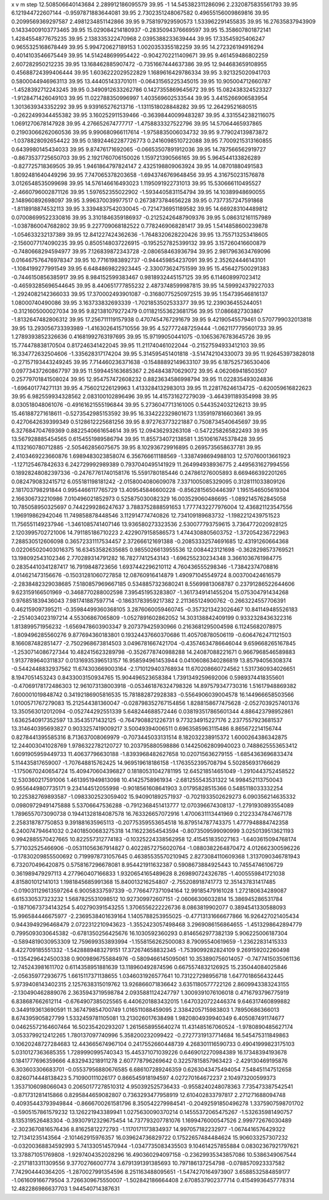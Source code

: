 x v m step
12.508506640143684 2.289912186095579 39.95 -1
14.545382311286096 2.2320875835561793 39.95 
6.121944722607144 -0.9597871883644081 39.95 
2.7302351248067582 0.49655156009869816 39.95 
0.2099569369297587 2.4981234851142866 39.95 
9.758197929590573 1.533962291455835 39.95 
16.27635837943909 0.14334009103773465 39.95 
15.029084214180937 -0.2835094376669597 39.95 
15.358607801872141 1.4284554877675235 39.95 
2.138335322470968 2.0395388233639444 39.95 
17.33545925406247 0.9655325168678449 39.95 
5.994720627189153 1.0020353355182259 39.95 
14.272326194916294 0.4014103546675449 39.95 
14.514248699954422 -0.9042702211409671 39.95 
9.461459486802259 2.607282950212235 39.95 
13.168462885907472 -0.7351667444637386 39.95 
12.944683659108955 0.45688724399406444 39.95 
1.6036222029522829 1.1689616429786334 39.95 
3.921325020941703 0.5800044946963113 39.95 
13.444051433701011 -0.06431565225345015 39.95 
10.905004712660787 -1.4528392712243245 39.95 
0.3490912633262786 0.1427355869645672 39.95 
15.082438324523327 -1.9128471426049103 39.95 
11.022788350996997 1.403569602533544 39.95 
3.4415266906583954 1.3013639343352292 39.95 
9.939165276213716 -1.1311518028848282 39.95 
12.26429521680515 -0.2622499344455382 39.95 
3.160252911539466 -0.36398440099483287 39.95 
4.3315542382116075 1.0691270678147928 39.95 
4.276652674777717 -1.4758833327522796 39.95 
14.57064465937865 0.21903066262060536 39.95 
9.990680966117614 -1.9758835006034732 39.95 
9.779024139873872 -1.0378828092654422 39.95 
0.18924462287726773 0.2416098510722088 39.95 
7.7009215313160855 0.6439980145434033 39.95 
9.87476171692065 -0.06653507891912036 39.95 
14.787566562919727 -0.8673537725650703 39.95 
2.1921760706150026 1.159721390566165 39.95 
5.964544133826289 -0.827725718369505 39.95 
1.9461864797824147 2.4325198809063924 39.95 
14.08701880491583 1.8092481640449296 39.95 
7.747065378203658 -1.6943746769648456 39.95 
4.316750231576878 3.0126548535099698 39.95 
14.576146616493023 1.1195091922731013 39.95 
15.530666110495527 -2.4660796002871126 39.95 
1.597652355022902 -1.5934405831154794 39.95 
14.10389948690055 2.148960892698097 39.95 
3.996370039977517 0.2673873784656228 39.95 
0.7377357247591868 -1.8118918874532113 39.95 
3.3394837542030045 -0.7214736951189582 39.95 
14.669283104489812 0.07008699522330816 39.95 
3.3101846359186937 -0.21252426487909376 39.95 
5.086312161157989 -1.0387860047682802 39.95 
9.227709068182522 0.7782469068281417 39.95 
1.5414858600239878 -1.054633232137389 39.95 
12.841227424362636 -1.7648320628220426 39.95 
13.755713253418605 -2.1560077174090235 39.95 
0.8505148037226915 -0.1952527825399132 39.95 
3.157260416600879 -0.7480668294594977 39.95 
7.126839872343728 -2.080658463936794 39.95 
2.9817963634769096 0.016467576476978347 39.95 
10.77161983892737 -0.944459854237091 39.95 
2.352624446143101 -1.1084199277991549 39.95 
6.6484869822923445 -2.330073624751599 39.95 
15.456427500291383 -0.7446150856385917 39.95 
8.984152599383467 0.9818932445157125 39.95 
6.114608997023412 -0.46593285696544645 39.95 
8.440651777855232 2.4873748599987815 39.95 
14.599924379227033 -1.2924082142366033 39.95 
17.370002493901087 -0.31680775250972515 39.95 
1.154739546816137 1.08000740490086 39.95 
3.163733832693339 -1.7021853502533377 39.95 
12.239036455244051 -0.3121605000027034 39.95 
9.821381079272479 0.011821553623681756 39.95 
17.0866827303867 -1.8132647482806312 39.95 
17.256711119157938 0.4707454767291679 39.95 
9.42190545579461 0.5707799032013818 39.95 
13.293056733393989 -1.4163026415710556 39.95 
4.527772487259444 -1.0621177795601733 39.95 
1.2789393852326636 0.41681992763197695 39.95 
15.97199050441075 -0.10653676783645726 39.95 
15.774478838170504 0.817246341422045 39.95 
11.211740461022044 -0.21527594933412103 39.95 
16.334772632504606 -1.335628317174204 39.95 
5.314595451401818 -3.514742104330073 39.95 
11.926453973828018 -0.27157193443249245 39.95 
7.714460236371638 -0.15488892149633107 39.95 
6.187525736530406 0.09773437260867797 39.95 
11.599445163685367 2.264843870629072 39.95 
4.062069418503507 0.25779701841508024 39.95 
12.954757472608232 0.8823634586998794 39.95 
11.022835493024836 -1.696401774271131 39.95 
4.756021226129963 1.4133284132983013 39.95 
11.228176246134725 -0.620059616822623 39.95 
6.982559934328562 2.083100102896496 39.95 
14.415731627279039 -3.464391189354998 39.95 
8.030518048061076 -0.49161621555196844 39.95 
5.2736047713161005 0.5443524032126213 39.95 
15.461887271618611 -0.5273542985153592 39.95 
16.334222329801673 1.1359197816603661 39.95 
0.4270642639399349 0.5128612225681256 39.95 
8.972763773221887 0.7508734540645697 39.95 
6.327684704769369 0.8822540661654614 39.95 
12.09436293263108 -0.5472258265822493 39.95 
13.567928885454565 0.6154551989586794 39.95 
11.855734072138581 1.3510616745378428 39.95 
4.1132160780712885 -2.505462856075675 39.95 
8.102936729916895 0.2695735658637781 39.95 
2.4103469223660876 1.6989483023858074  
6.356766611188569 -1.3387498694988103  
12.570760013661923 -1.127125467842633  
6.242729992989389 0.7937040495141929  
11.264994938936775 2.4495631627994556  
0.18928248082397336 -0.24767761740158176  
15.5591780185446 0.247861276005893  
8.669466392201265 0.0824790832415712  
6.055181198181242 -2.0158004080609078  
7.3371005085329095 0.3128111033809126  
2.181703798291844 0.9954466117765729  
13.409545846600228 -0.8562815650446397  
1.1951546505619304 2.166306732210986  
7.010496021852973 0.525875030082329  
16.003529060486695 -1.0892145762845058  
10.785058950325697 0.7442299286247637  
3.7883752888591653 1.7777432277976004  
12.436821123547556 1.196919862942046  
11.749858878448546 3.112914774740826  
12.734109189683732 -1.1982212439751523  
11.756551149237946 -1.3461085741407146  
13.936580273323536 2.530077793759615  
3.7364772020928125 2.1203995702721006  
14.791185186710223 2.4229079158586573  
1.4744308805603752 -1.372054236722963  
7.288530512606098 0.36572331117534457  
2.372666121691388 -0.20853332574691685  
12.43191260664368 0.022065020403016375  
16.63453582635685 0.9855026613955536  
12.0084423121698 -0.3628298573769521  
13.198092543102346 2.770289314791282  
16.78277412543143 -1.696255230234348  
3.3661036761984775 0.28354410341287417  
16.7919848723656 1.6937442296210112  
4.760436555298346 -1.73842374708816  
4.014621473156676 -0.15031281060727858  
12.08760916414879 1.490971045549724  
8.003700424616579 -2.2838482329038685  
7.5180857969667185 0.5348857323680241  
8.55699813068787 0.23791286522644606  
9.623159166501969 -0.3468770288002598  
7.395451953283807 -1.3617349141455204  
15.075304791434268 0.976851839436043  
7.981741887597714 -0.18631783959217382  
2.211365124900762 -0.2663224557706391  
0.462159097395211 -0.35984499360368105  
3.2876060059460745 -0.3573213423026467  
10.841149485526183 -2.2514034023197214  
4.55306867065809 -1.0527891602862052  
14.303138842409199 0.9332328436322316  
1.813899571956232 -1.6569478603903347  
9.207379425930966 0.2163681295004598  
6.11245682078975 -1.809496285560276  
9.877694360183801 0.19324437660370686  
11.405708780506119 -0.6064762471121503  
8.166087482851477 -2.7502968673814503  
3.0496781667421704 -0.43574634786646044  
9.659668265167845 -1.2530714086727344  
10.482415623289798 -0.3526778740988288  
14.24087088221671 0.9667968546589883  
1.9137789640311837 0.01316935396513157  
16.958594961453944 0.04106086340286819  
13.85794056308374 -0.5442448832937562  
11.674303669003164 -2.1710129403768934  
11.670208660724562 1.5317360934026651  
8.1947051453243 0.8433003150934765  
15.904496523658384 1.7391349259692006  
0.5989374418355601 -0.47069178172486303  
12.961073138003918 -0.053461876324798326  
14.897579347730316 1.51617948869382  
7.600001019848742 0.34192186905816535  
15.781882872928383 -0.5564906039004578  
16.144966658503566 1.0100571767279083  
15.212544381360047 -0.028798352767154856  
1.8288158677475628 -2.0527039257401376  
13.350563012012094 -0.052744292551339  
5.648244688572446 0.038193517865601344  
4.886423798952861 1.6362540917352597  
13.35435171432125 -0.7647908821226731  
9.773234915227176 2.2377557923681537  
13.314640395693827 0.9033257419009217  
3.50049394006511 0.6963585963115486  
8.865672214156744 0.8278441395585316  
8.713637008069979 -0.7073445033131514  
8.182032238915372 1.6000264386342875  
12.244003041028769 1.9786322782120727  
10.203795880598886 0.14425062809940023  
0.7488625553653412 1.6091905959449733  
11.40637796630188 -1.8393968482627658  
10.020715636279155 -1.6854363696833474  
5.114435817659007 -1.707648815762425  
14.969519618186158 -1.1763552395708794  
5.502856931766629 -1.1750670240654724  
15.409470604396827 0.18180531042781195  
12.645218514651049 -1.2910443752458522  
12.530360217591006 1.4613951949813098  
10.41425758961934 -2.681255543531322  
14.998452113750043 0.9556449807735171  
9.234144512055998 -0.9018561608641903  
3.01795828515366 0.5485118033332254  
10.225382769893587 -1.0983302523059402  
15.940901892571937 -0.7021933502629273  
6.090356214635332 0.09809729491475888  
5.53706647536288 -0.7912368451413777  
12.070396674308137 -1.2791930893554089  
1.7896557073090738 0.19441328184087578  
16.763326657072916 1.4700631113441969  
0.21223347847467178 2.258318787750853  
9.391881635965113 -0.20775359553654518  
16.879514787743375 1.4777948884742358  
6.240074794641032 0.24018500683275318  
14.116223654543594 -0.8073509599090999  
3.0250139513621193 0.9942885570427665  
10.822557312774183 -0.10325224338562958  
12.415451835027163 -1.6403615094768174  
5.771032525466906 -0.05311056367914827  
0.40228572756020764 -1.0880382264870472  
4.012662300596226 -0.17830209855500692  
0.7199978731057645 0.46385535570210945  
2.8273084110609368 1.3137090346781943  
6.732070496420875 0.5758167296678081  
8.954421911632387 0.5908673884925443  
10.74554746106729 0.361989479297113  
4.277960407166833 1.9320654165489628  
8.269890724326785 -1.4005559841721038  
4.815801012141013 1.1981845685991368  
15.840013216254807 -2.755208918741773  
12.351437831417485 -0.019031129613597264  
6.90058337597339 -0.7766477371094164  
12.99185479161028 1.272180634289087  
6.615330537323232 1.5687825531098512  
10.927309972607151 -2.06066306032814  
15.386945286531784 -0.18710673734143254  
5.402790391543255 1.3706556222226736  
8.0863819902077 0.3894541330588093  
15.996584446675977 -2.2369538401639164  
1.1405788253955025 -0.47713131666677866  
16.926427021405434 0.9443949296468479  
2.0722312210943623 -1.3552423057498468  
3.2969086156864655 -1.4513298642894779  
0.7995093030645382 -0.6781350256425676  
16.1030592360293 0.8146562977382139  
5.906225006187304 -0.5894819030953309  
12.759699353893994 -1.1558156262500083  
8.79095540619659 -1.23622831415333  
8.422709185551332 -1.5428889483279151  
17.372674658832345 -1.7539099282824109  
9.269159202260498 -0.1354296424500338  
0.9009896755884976 -0.5809466145095061  
10.353890756014057 -0.7477415035061136  
12.745243981611702 0.6114358951881639  
13.118960492874596 0.6675574832126925  
15.235044084025846 -2.056359772936775  
1.6615117371138655 1.0346031926577641  
10.731227298956718 1.6477018656432445  
5.9739408143402315 2.1257638315019762  
13.926866071836642 3.6351180577722126  
2.8609943383243155 -2.130490462889076  
2.3635943719598784 2.0935881124247797  
1.3009391076106018 0.4716793796775919  
6.838687662612114 -0.6764907385025565  
6.4406201883432015 1.6470320722446374  
9.646317460899882 0.3449193613690591  
11.367479854700749 1.016511088459095  
2.3384205715983803 1.78950686366013  
8.674395905827799 1.5332459781105081  
13.213026017638498 1.9820804939940349  
6.405087491174677 0.04625572164607464  
16.50235420293207 1.2615658955640274  
11.431485167060524 -1.9780890485627174  
3.0533799212412265 1.780137097740996  
5.358200232099422 -0.27277319137714684  
16.545475311849863 0.10620248727284683  
12.443665674967104 0.2417552660448739  
4.268301116590733 0.49041999823175103  
5.0310127363685355 1.7289990995740343  
15.445371071039226 0.6469012270984389  
16.17348394193678 0.1841777696359666  
4.832943218911278 2.607778796269642  
0.32257815857963423 -2.429130469195876  
6.303603306683701 -0.05537956880676585  
6.686107289246359 0.6263043475494054  
7.548451147512658 0.8260714448138423  
5.710900111026177 0.866545918194597  
4.027270164672237 2.104973200599373  
1.3537106098066043 0.20650177278510312  
4.950392525736433 -0.9558240248078363  
7.735473387542541 -0.871731281415866  
0.8295844659082807 0.7363293477958919  
12.610402833797817 2.271271688094748  
0.40935443793949844 -0.8666700261581796  
8.350542279984541 -0.20492591850496278  
1.3375907598701702 -0.5905157861579232  
13.126221943389941 1.0275630090370214  
0.14555372065475267 -1.532635981490757  
8.135319526483304 -0.39307912329675454  
14.737793207781076 1.1699476000547526  
2.999772676030489 -2.3023670816576436  
8.81625812272793 -1.1170171173834937  
14.997057182232977 -1.0674416576429322  
12.71341235143564 -2.101462915976357  
16.039624736829722 0.17522657484484624  
15.906033257307232 -0.03200368834592993  
5.741330514570944 -1.0347735083435503  
9.104614257855884 0.08302367921797621  
13.378871051769808 -1.9297404352028296  
16.490360294097158 -0.23629935343857086  
10.5386349067544 -2.2171813311309556  
9.37702766007774 3.6791391391385693  
10.797186137254798 -0.0788570923337582  
7.742904440364205 -1.2870027991354596  
8.251163488095651 -1.5474270164973907  
3.6588532584859177 -1.061609166779504  
3.7266309675550007 -1.502842186664408  
2.6708537902377714 0.41549936457778314  
12.482286986637703 1.944540714387631  
